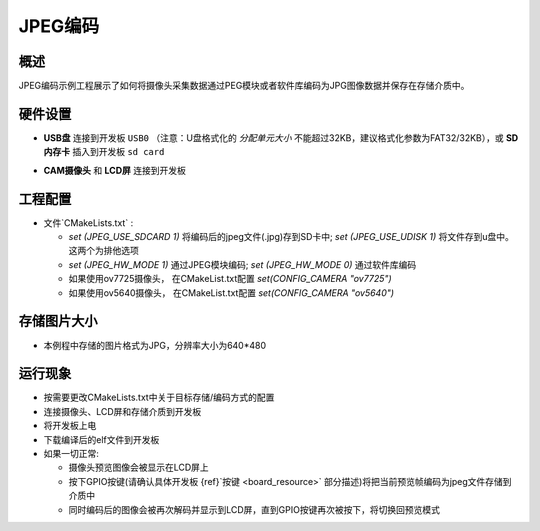 .. _jpeg_encode:

JPEG编码
============

概述
------

JPEG编码示例工程展示了如何将摄像头采集数据通过PEG模块或者软件库编码为JPG图像数据并保存在存储介质中。

硬件设置
------------

- **USB盘** 连接到开发板 ``USB0`` （注意：U盘格式化的 `分配单元大小` 不能超过32KB，建议格式化参数为FAT32/32KB），或 **SD内存卡** 插入到开发板 ``sd card``

  .. image:: ../common/doc/UDisk_Format.png
     :alt: UDisk_Format

- **CAM摄像头**  和 **LCD屏** 连接到开发板

工程配置
------------

- 文件`CMakeLists.txt` :

  - `set (JPEG_USE_SDCARD 1)` 将编码后的jpeg文件(.jpg)存到SD卡中; `set (JPEG_USE_UDISK 1)` 将文件存到u盘中。这两个为排他选项

  - `set (JPEG_HW_MODE 1)` 通过JPEG模块编码; `set (JPEG_HW_MODE 0)` 通过软件库编码

  - 如果使用ov7725摄像头， 在CMakeList.txt配置 `set(CONFIG_CAMERA "ov7725")`

  - 如果使用ov5640摄像头， 在CMakeList.txt配置 `set(CONFIG_CAMERA "ov5640")`

存储图片大小
------------------

- 本例程中存储的图片格式为JPG，分辨率大小为640*480

运行现象
------------

- 按需要更改CMakeLists.txt中关于目标存储/编码方式的配置

- 连接摄像头、LCD屏和存储介质到开发板

- 将开发板上电

- 下载编译后的elf文件到开发板

- 如果一切正常:

  - 摄像头预览图像会被显示在LCD屏上

  - 按下GPIO按键(请确认具体开发板 {ref}`按键 <board_resource>` 部分描述)将把当前预览帧编码为jpeg文件存储到介质中

  - 同时编码后的图像会被再次解码并显示到LCD屏，直到GPIO按键再次被按下，将切换回预览模式
